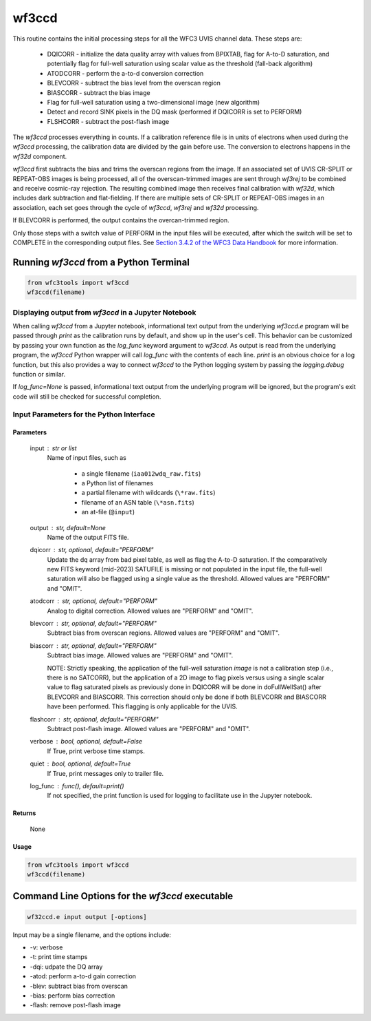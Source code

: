 .. _wf3ccd:

******
wf3ccd
******

This routine contains the initial processing steps for all the WFC3 UVIS channel data. These steps are:

    * DQICORR - initialize the data quality array with values from BPIXTAB, flag for A-to-D 
      saturation, and potentially flag for full-well saturation using scalar value as 
      the threshold (fall-back algorithm)
    * ATODCORR - perform the a-to-d conversion correction
    * BLEVCORR - subtract the bias level from the overscan region
    * BIASCORR - subtract the bias image
    * Flag for full-well saturation using a two-dimensional image (new algorithm)
    * Detect and record SINK pixels in the DQ mask (performed if DQICORR is set to PERFORM)
    * FLSHCORR - subtract the post-flash image

The `wf3ccd` processes everything in counts. If a calibration reference file is in units of electrons when used during the `wf3ccd` processing, the calibration data are divided by the gain before use. The conversion to electrons happens in the `wf32d` component.

`wf3ccd` first subtracts the bias and trims the overscan regions from the image. If an associated set of UVIS CR-SPLIT or REPEAT-OBS images is being processed,
all of the overscan-trimmed images are sent through `wf3rej` to be combined and receive cosmic-ray rejection. The resulting combined image then receives final calibration with `wf32d`,
which includes dark subtraction and flat-fielding. If there are multiple sets of CR-SPLIT or REPEAT-OBS images in an association, each set goes through the cycle of `wf3ccd`, `wf3rej`
and `wf32d` processing.


If BLEVCORR is performed, the output contains the overcan-trimmed region.

Only those steps with a switch value of PERFORM in the input files will be
executed, after which the switch will be set to COMPLETE in the corresponding
output files. See `Section 3.4.2 of the WFC3 Data Handbook <https://hst-docs.stsci.edu/wfc3dhb>`_ for more information.


Running `wf3ccd` from a Python Terminal
=======================================

.. code-block:: shell

    from wfc3tools import wf3ccd
    wf3ccd(filename)


Displaying output from `wf3ccd` in a Jupyter Notebook
-----------------------------------------------------

When calling `wf3ccd` from a Jupyter notebook, informational text output from the underlying `wf3ccd.e` program will be passed through `print` as the calibration runs by default, and show up in the user's cell. This behavior can be customized by passing your own function as the `log_func` keyword argument to `wf3ccd`. As output is read from the underlying program, the `wf3ccd` Python wrapper will call `log_func` with the contents of each line. `print` is an obvious choice for a log function, but this also provides a way to connect `wf3ccd` to the Python logging system by passing the `logging.debug` function or similar.

If `log_func=None` is passed, informational text output from the underlying program will be ignored, but the program's exit code will still be checked for successful completion.


Input Parameters for the Python Interface 
-----------------------------------------

Parameters
~~~~~~~~~~

    input : str or list
        Name of input files, such as

            * a single filename (``iaa012wdq_raw.fits``)
            * a Python list of filenames
            * a partial filename with wildcards (``\*raw.fits``)
            * filename of an ASN table (``\*asn.fits``)
            * an at-file (``@input``)

    output : str, default=None
        Name of the output FITS file.

    dqicorr : str, optional, default="PERFORM"
        Update the dq array from bad pixel table, as well as flag the A-to-D saturation.
        If the comparatively new FITS keyword (mid-2023) SATUFILE is missing or not
        populated in the input file, the full-well saturation will also be flagged using
        a single value as the threshold. Allowed values are "PERFORM" and "OMIT".

    atodcorr : str, optional, default="PERFORM"
        Analog to digital correction. Allowed values are "PERFORM" and "OMIT".

    blevcorr : str, optional, default="PERFORM"
        Subtract bias from overscan regions. Allowed values are "PERFORM" and
        "OMIT".

    biascorr : str, optional, default="PERFORM"
        Subtract bias image. Allowed values are "PERFORM" and "OMIT".

        NOTE: Strictly speaking, the application of the full-well saturation *image* is
        not a calibration step (i.e., there is no SATCORR), but the application
        of a 2D image to flag pixels versus using a single scalar value to flag
        saturated pixels as previously done in DQICORR will be done in doFullWellSat()
        after BLEVCORR and BIASCORR.  This correction should only be done if both
        BLEVCORR and BIASCORR have been performed.  This flagging is only applicable
        for the UVIS.

    flashcorr : str, optional, default="PERFORM"
        Subtract post-flash image. Allowed values are "PERFORM" and "OMIT".

    verbose : bool, optional, default=False
        If True, print verbose time stamps.

    quiet : bool, optional, default=True
        If True, print messages only to trailer file.

    log_func : func(), default=print()
        If not specified, the print function is used for logging to facilitate
        use in the Jupyter notebook.


Returns
~~~~~~~

    None


Usage
~~~~~

.. code-block:: python

    from wfc3tools import wf3ccd
    wf3ccd(filename)


Command Line Options for the `wf3ccd` executable
================================================

.. code-block:: shell

    wf32ccd.e input output [-options]

Input may be a single filename, and the options include:

* -v: verbose
* -t: print time stamps
* -dqi: udpate the DQ array
* -atod: perform a-to-d gain correction
* -blev: subtract bias from overscan
* -bias: perform bias correction
* -flash: remove post-flash image
